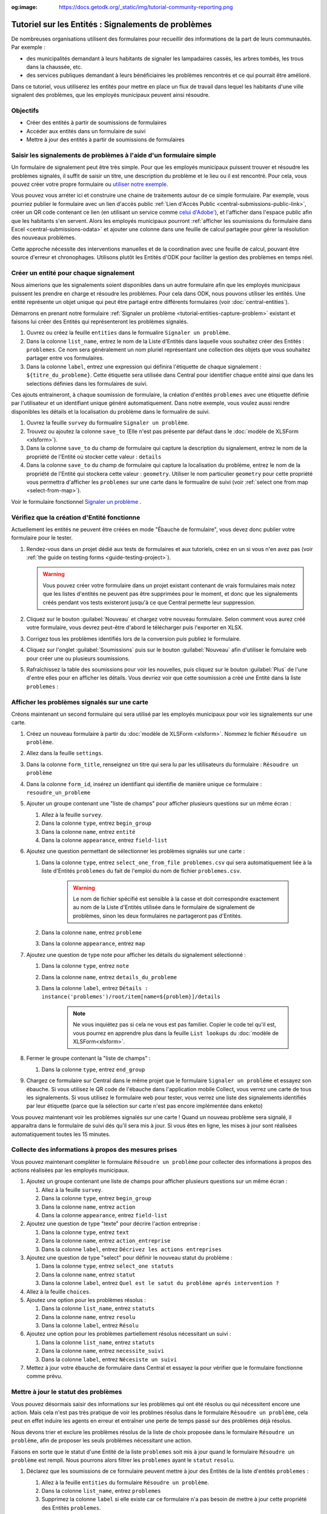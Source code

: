 :og:image: https://docs.getodk.org/_static/img/tutorial-community-reporting.png

Tutoriel sur les Entités : Signalements de problèmes
====================================================

De nombreuses organisations utilisent des formulaires pour recueillir des informations de la part de leurs communautés.
Par exemple :

* des municipalités demandant à leurs habitants de signaler les lampadaires cassés, les arbres tombés, les trous dans la chaussée, etc.
* des services publiques demandant à leurs bénéficiaires les problèmes rencontrés et ce qui pourrait être amélioré.

Dans ce tutoriel, vous utiliserez les entités pour mettre en place un flux de travail dans lequel les habitants d'une ville signalent des problèmes, que les employés municipaux peuvent ainsi résoudre.

.. seealso::
   `Vidéo des coulisses <https://youtu.be/919SIU41UQA>`_ du développement de ce tutoriel.
   
Objectifs
---------
* Créer des entités à partir de soumissions de formulaires
* Accéder aux entités dans un formulaire de suivi
* Mettre à jour des entités à partir de soumissions de formulaires

.. _tutoriel-entites-signalement-probleme:

Saisir les signalements de problèmes à l'aide d'un formulaire simple
--------------------------------------------------------------------
	
.. seealso::
	Si vous n'avez pas encore l'habitude de construire des formulaires XLSForms, commencez par :le tutoriel XLSForm :`xlsform-first-form`.

Un formulaire de signalement peut être très simple. Pour que les employés municipaux puissent trouver et résoudre les problèmes signalés, il suffit de saisir un titre, une description du problème et le lieu ou il est rencontré. Pour cela, vous pouvez créer votre propre formulaire ou `utiliser notre exemple <https://docs.google.com/spreadsheets/d/1ROJHoqnYZ1i7vZ3-7MKxwcZLkEmhmUiwN06EG1GONOc/edit?usp=sharing>`_.

.. image:: ../../img/translations/fr/tutoriel-signalement-problemes/signalement-de-probleme-simple.png
	:alt: Un formulaire simple de signalement de problème. Il enregistre le titre du problème, sa desciption et son emplacement.

Vous pouvez vous arréter ici et construire une chaine de traitements autour de ce simple formulaire. Par exemple, vous pourriez publier le formulaire avec un lien d'accès public :ref:`Lien d'Accès Public <central-submissions-public-link>`, créer un QR code contenant ce lien (en utilisant un service comme `celui d'Adobe' <https://new.express.adobe.com/tools/generate-qr-code>`_), et l'afficher dans l'espace public afin que les habitants s'en servent. Alors les employés municipaux pourront :ref:`afficher les soumissions du formulaire dans Excel <central-submissions-odata>` et ajouter une colonne dans une feuille de calcul partagée pour gérer la résolution des nouveaux problèmes.

Cette approche nécessite des interventions manuelles et de la coordination avec une feuille de calcul, pouvant être source d'erreur et chronophages.
Utilisons plutôt les Entités d'ODK pour faciliter la gestion des problèmes en temps réel.

Créer un entité pour chaque signalement
---------------------------------------

Nous aimerions que les signalements soient disponibles dans un autre formulaire afin que les employés municipaux puissent les prendre en charge et résoudre les problèmes.
Pour cela dans ODK, nous pouvons utiliser les entités.
Une entité représente un objet unique qui peut être partagé entre différents formulaires (voir :doc:`central-entities`).

Démarrons en prenant notre formulaire :ref:`Signaler un problème <tutorial-entities-capture-problem>` existant et faisons lui créer des Entités qui représenteront les problèmes signalés.

#. Ouvrez ou créez la feuille ``entities`` dans le formualire ``Signaler un problème``.
#. Dans la colonne ``list_name``, entrez le nom de la Liste d'Entités dans laquelle vous souhaitez créer des Entités : ``problemes``. Ce nom sera généralement un nom pluriel représentant une collection des objets que vous souhaitez partager entre vos formulaires. 
#. Dans la colonne ``label``, entrez une expression qui définira l'étiquette de chaque signalement : ``${titre_du_probleme}``. Cette étiquette sera utilisée dans Central pour identifier chaque entité ainsi que dans les selections définies dans les formulaires de suivi.

Ces ajouts entraineront, à chaque soumission de formulaire, la création d'entités ``problemes`` avec une étiquette définie par l'utilisateur et un identifiant unique généré automatiquement.
Dans notre exemple, vous voulez aussi rendre disponibles les détails et la localisation du problème dans le formualire de suivi.

#. Ouvrez la feuille ``survey`` du formualire ``Signaler un problème``.
#. Trouvez ou ajoutez la colonne ``save_to`` (Elle n'est pas présente par défaut dans le :doc:`modèle de XLSForm <xlsform>`).
#. Dans la colonne ``save_to`` du champ de formulaire qui capture la description du signalement, entrez le nom de la propriété de l'Entité où stocker cette valeur : ``details``
#. Dans la colonne ``save_to`` du champ de formulaire qui capture la localisation du problème, entrez le nom de la propriété de l'Entité qui stockera cette valeur : ``geometry``. Utiliser le nom particulier ``geometry`` pour cette propriété vous permettra d'afficher les ``problemes`` sur une carte dans le formualire de suivi (voir :ref:`select one from map <select-from-map>`).

.. image:: ../../img/translations/fr/tutoriel-signalement-problemes/signalement-de-probleme-avec-entite.png
	:alt: Un formulaire simple de signalement de problèmes. Il collecte le titre du problème, sa descrption, sa localisation et crée les Entités correspondantes.

Voir le formulaire fonctionnel `Signaler un problème <https://docs.google.com/spreadsheets/d/1q3dqEUxHtgvOqZ_eusTQZ_Nvocwrk4zWXi9gTNqxVTA/edit?usp=sharing>`_ .

Vérifiez que la création d'Entité fonctionne
--------------------------------------------

Actuellement les entités ne peuvent être créées en mode "Ébauche de formulaire", vous devez donc publier votre formulaire pour le tester.

#. Rendez-vous dans un projet dédié aux tests de formulaires et aux tutoriels, créez en un si vous n'en avez pas (voir :ref:`the guide on testing forms <guide-testing-project>`).
   
   .. warning::
	   Vous pouvez créer votre formulaire dans un projet existant contenant de vrais formulaires mais notez que les listes d'entités ne peuvent pas être supprimées pour le moment, et donc que les signalements créés pendant vos tests existeront jusqu'à ce que Central permette leur suppression.

#. Cliquez sur le bouton :guilabel:`Nouveau` et chargez votre nouveau formulaire. Selon comment vous aurez créé votre formulaire, vous devrez peut-être d'abord le télécharger puis l'exporter en XLSX.

#. Corrigez tous les problèmes identifiés lors de la conversion puis publiez le formulaire.

#. Cliquez sur l'onglet :guilabel:`Soumissions` puis sur le bouton :guilabel:`Nouveau` afin d'utiliser le fomulaire web pour créer une ou plusieurs soumissions.

#. Rafraîchissez la table des soumissions pour voir les nouvelles, puis cliquez sur le bouton :guilabel:`Plus` de l'une d'entre elles pour en afficher les détails. Vous devriez voir que cette soumission a créé une Entité dans la liste ``problemes`` :

   .. image:: ../../img/translations/fr/tutoriel-signalement-problemes/detail-soumission-signaler-un-probleme.png
	 :alt: Détail d'une soumission du formulaire ``Signaler un problème`` qui a créé une Entité.

Afficher les problèmes signalés sur une carte
---------------------------------------------

Créons maintenant un second formulaire qui sera utilisé par les employés municipaux pour voir les signalements sur une carte.

#. Créez un nouveau formulaire à partir du :doc:`modèle de XLSForm <xlsform>`. Nommez le fichier ``Résoudre un problème``.
#. Allez dans la feuille ``settings``.
#. Dans la colonne ``form_title``, renseignez un titre qui sera lu par les utilisateurs du formulaire : ``Résoudre un problème``
#. Dans la colonne ``form_id``, insérez un identifiant qui identifie de manière unique ce formulaire : ``resoudre_un_probleme``
#. Ajouter un groupe contenant une "liste de champs" pour afficher plusieurs questions sur un même écran :

   #. Allez à la feuille ``survey``.
   #. Dans la colonne ``type``, entrez ``begin_group``
   #. Dans la colonne ``name``, entrez ``entité``
   #. Dans la colonne ``appearance``, entrez ``field-list``
#. Ajoutez une question permettant de sélectionner les problèmes signalés sur une carte :

   #. Dans la colonne ``type``, entrez ``select_one_from_file problemes.csv`` qui sera automatiquement liée à la liste d'Entités ``problemes`` du fait de l'emploi du nom de fichier ``problemes.csv``.
	  
	  .. warning::
		 Le nom de fichier spécifié est sensible à la casse et doit correspondre exactement au nom de la Liste d'Entités utilisée dans le formulaire de signalement de problèmes, sinon les deux formulaires ne partageront pas d'Entités.

   #. Dans la colonne ``name``, entrez ``probleme``
   #. Dans la colonne ``appearance``, entrez ``map``
#. Ajoutez une question de type note pour afficher les détails du signalement sélectionné :
  
   #. Dans la colonne ``type``, entrez ``note``
   #. Dans la colonne ``name``, entrez ``details_du_probleme``
   #. Dans la colonne ``label``, entrez ``Détails : instance('problemes')/root/item[name=${problem}]/details``

	  .. note::
		 Ne vous inquiétez pas si cela ne vous est pas familier. Copier le code tel qu'il est, vous pourrez en apprendre plus dans la feuille ``List lookups`` du :doc:`modèle de XLSForm<xlsform>`.

#. Fermer le groupe contenant la "liste de champs" :

   #. Dans la colonne ``type``, entrez ``end_group``
#. Chargez ce formulaire sur Central dans le même projet que le formulaire ``Signaler un problème`` et essayez son ébauche. Si vous utilisez le QR code de l'ébauche dans l'application mobile Collect, vous verrez une carte de tous les signalements. Si vous utilisez le formulaire web pour tester, vous verrez une liste des signalements identifiés par leur étiquette (parce que la sélection sur carte n'est pas encore implémentée dans enketo)

Vous pouvez maintenant voir les problèmes signalés sur une carte ! Quand un nouveau problème sera signalé, il apparaitra dans le formulaire de suivi dés qu'il sera mis à jour. Si vous êtes en ligne, les mises  à jour sont réalisées automatiquement toutes les 15 minutes.

Collecte des informations à propos des mesures prises
-----------------------------------------------------

Vous pouvez maintenant compléter le formulaire ``Résoudre un problème`` pour collecter des informations à propos des actions réalisées par les employés municipaux.

#. Ajoutez un groupe contenant une liste de champs pour afficher plusieurs questions sur un même écran :

   #. Allez à la feuille ``survey``.
   #. Dans la colonne ``type``, entrez ``begin_group``
   #. Dans la colonne ``name``, entrez ``action``
   #. Dans la colonne ``appearance``, entrez ``field-list``
#. Ajoutez une question de type "texte" pour décrire l'action entreprise :

   #. Dans la colonne ``type``, entrez ``text``
   #. Dans la colonne ``name``, entrez ``action_entreprise``
   #. Dans la colonne ``label``, entrez ``Décrivez les actions entreprises``
#. Ajoutez une question de type "select" pour définir le nouveau statut du problème :

   #. Dans la colonne ``type``, entrez ``select_one statuts``
   #. Dans la colonne ``name``, entrez ``statut``
   #. Dans la colonne ``label``, entrez ``Quel est le satut du problème aprés intervention ?``
#. Allez à la feuille ``choices``.
#. Ajoutez une option pour les problèmes résolus :

   #. Dans la colonne ``list_name``, entrez ``statuts``
   #. Dans la colonne ``name``, entrez ``resolu``
   #. Dans la colonne ``label``, entrez ``Résolu``
#. Ajoutez une option pour les problèmes partiellement résolus nécessitant un suivi :

   #. Dans la colonne ``list_name``, entrez ``statuts``
   #. Dans la colonne ``name``, entrez ``necessite_suivi``
   #. Dans la colonne ``label``, entrez ``Nécesiste un suivi``
#. Mettez à jour votre ébauche de formulaire dans Central et essayez la pour vérifier que le formulaire fonctionne comme prévu.

Mettre à jour le statut des problèmes
-------------------------------------

Vous pouvez désormais saisir des informations sur les problèmes qui ont été résolus ou qui nécessitent encore une action. Mais cela n'est pas très pratique de voir les problmes résolus dans le formulaire ``Résoudre un problème``, cela peut en effet induire les agents en erreur et entraîner une perte de temps passé sur des problèmes déjà résolus.

Nous devons trier et exclure les problèmes résolus de la liste de choix proposée dans le formulaire ``Résoudre un problème``, afin de proposer les seuls problèmes nécessitant une action. 

Faisons en sorte que le statut d'une Entité de la liste ``problemes`` soit mis à jour quand le formulaire ``Résoudre un problème`` est rempli. Nous pourrons alors filtrer les ``problemes`` ayant le ``statut`` ``resolu``.

#. Déclarez que les soumissions de ce formulaire peuvent mettre à jour des Entités de la liste d'entités ``problemes`` :

   #. Allez à la feuille ``entities`` du formulaire ``Résoudre un problème``.
   #. Dans la colonne ``list_name``, entrez ``problemes``
   #. Supprimez la colonne ``label`` si elle existe car ce formulaire n'a pas besoin de mettre à jour cette propriété des Entités ``problemes``.
   #. Dans la colonne ``entity_id`` (vous pourriez devoir l'ajouter), mettez ``${probleme}`` pour indiquer que la valeur de la question ``probleme`` du formulaire est l'identifiant unique de l'Entité ``problem`` à mettre à jour.

#. Mettez à jour la valeur de la propriété ``statut`` de l'Entité :

   #. Allez à la feuille ``survey``.
   #. Dans la colonne ``save_to`` (vous pourriez devoir l'ajouter) du champ ``statut``, mettez ``statut``

#. "Exfiltrez" les problèmes ayant le statut ``resolu``

   #. Dans la colonne ``choice_filter`` de la ligne de la question ``problem``, mettez ``statut != 'resolu'`` pour indiquer que seuls les problèmes avec un statut autre que ``'resolu'`` peuvent être proposés.

   .. note::
   	   
   	 Utiliser un filtre comme celui-ci signifie qu'il ne sera pas possible de modifier les soumissions sur le serveur, car l'entité sélectionnée qui a été résolue dans cette soumission sera filtrée lors de la modification. Dans de nombreux flux de travail basés sur les entités, les modifications des soumissions ne sont pas utiles et peuvent être évitées. Dans ce workflow, vous pouvez les autoriser en changeant le "choice_filter" en `status != 'resolu' or name = current()`.

#. Corrigez tous les problèmes identifiés lors de la conversion du formulaire puis publiez le. Les mises à jour d'entités ne fonctionnent actuellement qu'avec les formulaires publiés (pas les ébauches), comme les création d'Entités.

.. image:: ../../img/translations/fr/tutoriel-signalement-problemes/resoudre-un-probleme.png
    :alt: Un formulaire pour résoudre les problèmes.

Voir le formulaire fonctionnel `Résoudre un problème <https://docs.google.com/spreadsheets/d/1Gvfo4GUqx0zeeu5X60SC0r2NysbCui51bYKaJsz8mTw/edit?usp=sharing>`_.

Essayez le workflow dans son ensemble
-------------------------------------

Signalons quelques problèmes avec le fromulaire web.

#. Dans Central, allez à la page de votre projet ou sur la page d'accueil et cliquez sur l'îcone ``*`` située à droite du formulaire ``Signaler un problème``. Cette îcone et le nombre inscrit à coté représente le nombre actuel de soumissions. Cliquer dessus vous enverra directement à l'onglet  :guilabel:`Soumissions`.

   .. image:: ../../img/translations/fr/tutoriel-signalement-problemes/projet-signalements-de-problemes.png
    :alt: la liste des formulaires du projet avec le curseur affichant au survol le nombre total de soumissions.

#. Cliquez sur le bouton :guilabel:`Nouveau` pour démarrer une nouvelle soumission.
#. Signalez quelques problèmes en différents endroits.

Vous pouvez prendre en charge quelques problèmes signalés avec le formualire web, mais pour bénéficier de la carte, utilisez l'application mobile Collect.

#. Allez sur la page de votre projet dans Central.
#. Cliquez sur l'onglet :guilabel:`Utilisateurs mobiles`.
#. Crééz in nouvel Utilisateur Mobile avec le nom ``Employe_1``.
#. Scannez le QR Code de cet utilisateur avec Collect.
#. Cliquez sur l'onglet :guilabel:`Accès aux formulaires`.
#. Donnez à ``Employe_1`` l'accès au formulaire ``Résoudre un problème``. Vous pouvez ausi lui donner accès au formulaire ``Signaler un problème``.
#. Ouvrez le formulaire ``Résoudre un problème`` et solutionnez quelques ! Assurez-vous de raffraichir la liste des formulaires disponibles en cliquant sur le bouton :guilabel:`Remplir un formulaire` (⟳) afin de disposer des statut les plus à jour.

Vous avez maintenant deux formulaires qui fonctionnent ensemble pour signaler et résoudre des problèmes, et qui peuvent aisèment être adaptés à d'autres contextes.

.. note::
    Les problèmes solutionnés sont filtrés pour ne pas être affichés dans le formulaire ``Résoudre un problème`` mais sont toujours envoyés à tous les téléphones. Cela sera deviendra inopérent aprés plusieurs dizaines de milliers de problèmes. Dans une version future d'ODK, il sera possible d'archiver les Entités qui ne seront plus utiles.

A vous de jouer
---------------

#. Pouvez-vous ajouter aux Entités une propriété ``marker-color`` définie à ``#FFFF00`` (jaune) si le statut du problème est ``necessite_suivi``? (astuce : utilisez un calcul (``calculation``) avec  ``if``)
#. Pouvez-vous ajouter aux Entités une propriété ``marker-symbol`` contenant ``❗️`` si le statut du problème est ``necessite_suivi``?
#. Pouvez-vous afficher les problèmes résolus sur la carte avec le symbole ✅ plutôt que de les filtrer hors de la liste ?
#. Pouvez-vous définir une contrainte qui affiche une erreur quand un problème résolu est sélectionné ? (remarque : cela est incompatible avec l'édition des soumissions sur le serveur, comme avec le "choice filter" original)